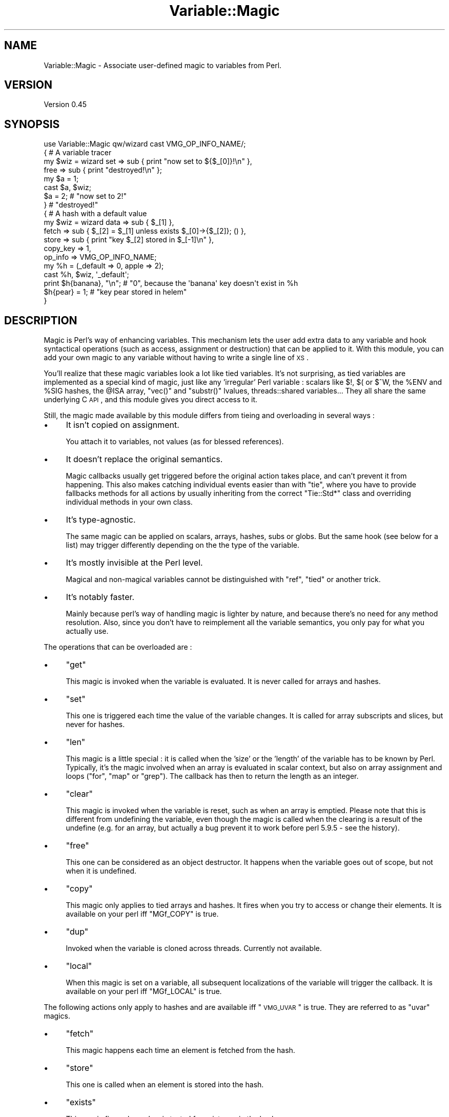 .\" Automatically generated by Pod::Man 2.23 (Pod::Simple 3.14)
.\"
.\" Standard preamble:
.\" ========================================================================
.de Sp \" Vertical space (when we can't use .PP)
.if t .sp .5v
.if n .sp
..
.de Vb \" Begin verbatim text
.ft CW
.nf
.ne \\$1
..
.de Ve \" End verbatim text
.ft R
.fi
..
.\" Set up some character translations and predefined strings.  \*(-- will
.\" give an unbreakable dash, \*(PI will give pi, \*(L" will give a left
.\" double quote, and \*(R" will give a right double quote.  \*(C+ will
.\" give a nicer C++.  Capital omega is used to do unbreakable dashes and
.\" therefore won't be available.  \*(C` and \*(C' expand to `' in nroff,
.\" nothing in troff, for use with C<>.
.tr \(*W-
.ds C+ C\v'-.1v'\h'-1p'\s-2+\h'-1p'+\s0\v'.1v'\h'-1p'
.ie n \{\
.    ds -- \(*W-
.    ds PI pi
.    if (\n(.H=4u)&(1m=24u) .ds -- \(*W\h'-12u'\(*W\h'-12u'-\" diablo 10 pitch
.    if (\n(.H=4u)&(1m=20u) .ds -- \(*W\h'-12u'\(*W\h'-8u'-\"  diablo 12 pitch
.    ds L" ""
.    ds R" ""
.    ds C` ""
.    ds C' ""
'br\}
.el\{\
.    ds -- \|\(em\|
.    ds PI \(*p
.    ds L" ``
.    ds R" ''
'br\}
.\"
.\" Escape single quotes in literal strings from groff's Unicode transform.
.ie \n(.g .ds Aq \(aq
.el       .ds Aq '
.\"
.\" If the F register is turned on, we'll generate index entries on stderr for
.\" titles (.TH), headers (.SH), subsections (.SS), items (.Ip), and index
.\" entries marked with X<> in POD.  Of course, you'll have to process the
.\" output yourself in some meaningful fashion.
.ie \nF \{\
.    de IX
.    tm Index:\\$1\t\\n%\t"\\$2"
..
.    nr % 0
.    rr F
.\}
.el \{\
.    de IX
..
.\}
.\"
.\" Accent mark definitions (@(#)ms.acc 1.5 88/02/08 SMI; from UCB 4.2).
.\" Fear.  Run.  Save yourself.  No user-serviceable parts.
.    \" fudge factors for nroff and troff
.if n \{\
.    ds #H 0
.    ds #V .8m
.    ds #F .3m
.    ds #[ \f1
.    ds #] \fP
.\}
.if t \{\
.    ds #H ((1u-(\\\\n(.fu%2u))*.13m)
.    ds #V .6m
.    ds #F 0
.    ds #[ \&
.    ds #] \&
.\}
.    \" simple accents for nroff and troff
.if n \{\
.    ds ' \&
.    ds ` \&
.    ds ^ \&
.    ds , \&
.    ds ~ ~
.    ds /
.\}
.if t \{\
.    ds ' \\k:\h'-(\\n(.wu*8/10-\*(#H)'\'\h"|\\n:u"
.    ds ` \\k:\h'-(\\n(.wu*8/10-\*(#H)'\`\h'|\\n:u'
.    ds ^ \\k:\h'-(\\n(.wu*10/11-\*(#H)'^\h'|\\n:u'
.    ds , \\k:\h'-(\\n(.wu*8/10)',\h'|\\n:u'
.    ds ~ \\k:\h'-(\\n(.wu-\*(#H-.1m)'~\h'|\\n:u'
.    ds / \\k:\h'-(\\n(.wu*8/10-\*(#H)'\z\(sl\h'|\\n:u'
.\}
.    \" troff and (daisy-wheel) nroff accents
.ds : \\k:\h'-(\\n(.wu*8/10-\*(#H+.1m+\*(#F)'\v'-\*(#V'\z.\h'.2m+\*(#F'.\h'|\\n:u'\v'\*(#V'
.ds 8 \h'\*(#H'\(*b\h'-\*(#H'
.ds o \\k:\h'-(\\n(.wu+\w'\(de'u-\*(#H)/2u'\v'-.3n'\*(#[\z\(de\v'.3n'\h'|\\n:u'\*(#]
.ds d- \h'\*(#H'\(pd\h'-\w'~'u'\v'-.25m'\f2\(hy\fP\v'.25m'\h'-\*(#H'
.ds D- D\\k:\h'-\w'D'u'\v'-.11m'\z\(hy\v'.11m'\h'|\\n:u'
.ds th \*(#[\v'.3m'\s+1I\s-1\v'-.3m'\h'-(\w'I'u*2/3)'\s-1o\s+1\*(#]
.ds Th \*(#[\s+2I\s-2\h'-\w'I'u*3/5'\v'-.3m'o\v'.3m'\*(#]
.ds ae a\h'-(\w'a'u*4/10)'e
.ds Ae A\h'-(\w'A'u*4/10)'E
.    \" corrections for vroff
.if v .ds ~ \\k:\h'-(\\n(.wu*9/10-\*(#H)'\s-2\u~\d\s+2\h'|\\n:u'
.if v .ds ^ \\k:\h'-(\\n(.wu*10/11-\*(#H)'\v'-.4m'^\v'.4m'\h'|\\n:u'
.    \" for low resolution devices (crt and lpr)
.if \n(.H>23 .if \n(.V>19 \
\{\
.    ds : e
.    ds 8 ss
.    ds o a
.    ds d- d\h'-1'\(ga
.    ds D- D\h'-1'\(hy
.    ds th \o'bp'
.    ds Th \o'LP'
.    ds ae ae
.    ds Ae AE
.\}
.rm #[ #] #H #V #F C
.\" ========================================================================
.\"
.IX Title "Variable::Magic 3"
.TH Variable::Magic 3 "2010-11-21" "perl v5.12.3" "User Contributed Perl Documentation"
.\" For nroff, turn off justification.  Always turn off hyphenation; it makes
.\" way too many mistakes in technical documents.
.if n .ad l
.nh
.SH "NAME"
Variable::Magic \- Associate user\-defined magic to variables from Perl.
.SH "VERSION"
.IX Header "VERSION"
Version 0.45
.SH "SYNOPSIS"
.IX Header "SYNOPSIS"
.Vb 1
\&    use Variable::Magic qw/wizard cast VMG_OP_INFO_NAME/;
\&
\&    { # A variable tracer
\&     my $wiz = wizard set  => sub { print "now set to ${$_[0]}!\en" },
\&                      free => sub { print "destroyed!\en" };
\&
\&     my $a = 1;
\&     cast $a, $wiz;
\&     $a = 2;        # "now set to 2!"
\&    }               # "destroyed!"
\&
\&    { # A hash with a default value
\&     my $wiz = wizard data     => sub { $_[1] },
\&                      fetch    => sub { $_[2] = $_[1] unless exists $_[0]\->{$_[2]}; () },
\&                      store    => sub { print "key $_[2] stored in $_[\-1]\en" },
\&                      copy_key => 1,
\&                      op_info  => VMG_OP_INFO_NAME;
\&
\&     my %h = (_default => 0, apple => 2);
\&     cast %h, $wiz, \*(Aq_default\*(Aq;
\&     print $h{banana}, "\en"; # "0", because the \*(Aqbanana\*(Aq key doesn\*(Aqt exist in %h
\&     $h{pear} = 1;           # "key pear stored in helem"
\&    }
.Ve
.SH "DESCRIPTION"
.IX Header "DESCRIPTION"
Magic is Perl's way of enhancing variables.
This mechanism lets the user add extra data to any variable and hook syntactical operations (such as access, assignment or destruction) that can be applied to it.
With this module, you can add your own magic to any variable without having to write a single line of \s-1XS\s0.
.PP
You'll realize that these magic variables look a lot like tied variables.
It's not surprising, as tied variables are implemented as a special kind of magic, just like any 'irregular' Perl variable : scalars like \f(CW$!\fR, \f(CW$(\fR or \f(CW$^W\fR, the \f(CW%ENV\fR and \f(CW%SIG\fR hashes, the \f(CW@ISA\fR array,  \f(CW\*(C`vec()\*(C'\fR and \f(CW\*(C`substr()\*(C'\fR lvalues, threads::shared variables...
They all share the same underlying C \s-1API\s0, and this module gives you direct access to it.
.PP
Still, the magic made available by this module differs from tieing and overloading in several ways :
.IP "\(bu" 4
It isn't copied on assignment.
.Sp
You attach it to variables, not values (as for blessed references).
.IP "\(bu" 4
It doesn't replace the original semantics.
.Sp
Magic callbacks usually get triggered before the original action takes place, and can't prevent it from happening.
This also makes catching individual events easier than with \f(CW\*(C`tie\*(C'\fR, where you have to provide fallbacks methods for all actions by usually inheriting from the correct \f(CW\*(C`Tie::Std*\*(C'\fR class and overriding individual methods in your own class.
.IP "\(bu" 4
It's type-agnostic.
.Sp
The same magic can be applied on scalars, arrays, hashes, subs or globs.
But the same hook (see below for a list) may trigger differently depending on the the type of the variable.
.IP "\(bu" 4
It's mostly invisible at the Perl level.
.Sp
Magical and non-magical variables cannot be distinguished with \f(CW\*(C`ref\*(C'\fR, \f(CW\*(C`tied\*(C'\fR or another trick.
.IP "\(bu" 4
It's notably faster.
.Sp
Mainly because perl's way of handling magic is lighter by nature, and because there's no need for any method resolution.
Also, since you don't have to reimplement all the variable semantics, you only pay for what you actually use.
.PP
The operations that can be overloaded are :
.IP "\(bu" 4
\&\f(CW\*(C`get\*(C'\fR
.Sp
This magic is invoked when the variable is evaluated.
It is never called for arrays and hashes.
.IP "\(bu" 4
\&\f(CW\*(C`set\*(C'\fR
.Sp
This one is triggered each time the value of the variable changes.
It is called for array subscripts and slices, but never for hashes.
.IP "\(bu" 4
\&\f(CW\*(C`len\*(C'\fR
.Sp
This magic is a little special : it is called when the 'size' or the 'length' of the variable has to be known by Perl.
Typically, it's the magic involved when an array is evaluated in scalar context, but also on array assignment and loops (\f(CW\*(C`for\*(C'\fR, \f(CW\*(C`map\*(C'\fR or \f(CW\*(C`grep\*(C'\fR).
The callback has then to return the length as an integer.
.IP "\(bu" 4
\&\f(CW\*(C`clear\*(C'\fR
.Sp
This magic is invoked when the variable is reset, such as when an array is emptied.
Please note that this is different from undefining the variable, even though the magic is called when the clearing is a result of the undefine (e.g. for an array, but actually a bug prevent it to work before perl 5.9.5 \- see the history).
.IP "\(bu" 4
\&\f(CW\*(C`free\*(C'\fR
.Sp
This one can be considered as an object destructor.
It happens when the variable goes out of scope, but not when it is undefined.
.IP "\(bu" 4
\&\f(CW\*(C`copy\*(C'\fR
.Sp
This magic only applies to tied arrays and hashes.
It fires when you try to access or change their elements.
It is available on your perl iff \f(CW\*(C`MGf_COPY\*(C'\fR is true.
.IP "\(bu" 4
\&\f(CW\*(C`dup\*(C'\fR
.Sp
Invoked when the variable is cloned across threads.
Currently not available.
.IP "\(bu" 4
\&\f(CW\*(C`local\*(C'\fR
.Sp
When this magic is set on a variable, all subsequent localizations of the variable will trigger the callback.
It is available on your perl iff \f(CW\*(C`MGf_LOCAL\*(C'\fR is true.
.PP
The following actions only apply to hashes and are available iff \*(L"\s-1VMG_UVAR\s0\*(R" is true.
They are referred to as \f(CW\*(C`uvar\*(C'\fR magics.
.IP "\(bu" 4
\&\f(CW\*(C`fetch\*(C'\fR
.Sp
This magic happens each time an element is fetched from the hash.
.IP "\(bu" 4
\&\f(CW\*(C`store\*(C'\fR
.Sp
This one is called when an element is stored into the hash.
.IP "\(bu" 4
\&\f(CW\*(C`exists\*(C'\fR
.Sp
This magic fires when a key is tested for existence in the hash.
.IP "\(bu" 4
\&\f(CW\*(C`delete\*(C'\fR
.Sp
This last one triggers when a key is deleted in the hash, regardless of whether the key actually exists in it.
.PP
You can refer to the tests to have more insight of where the different magics are invoked.
.PP
To prevent any clash between different magics defined with this module, an unique numerical signature is attached to each kind of magic (i.e. each set of callbacks for magic operations).
At the C level, magic tokens owned by magic created by this module have their \f(CW\*(C`mg\->mg_private\*(C'\fR field set to \f(CW0x3891\fR or \f(CW0x3892\fR, so please don't use these magic (sic) numbers in other extensions.
.SH "FUNCTIONS"
.IX Header "FUNCTIONS"
.ie n .SS """wizard"""
.el .SS "\f(CWwizard\fP"
.IX Subsection "wizard"
.Vb 10
\&    wizard data     => sub { ... },
\&           get      => sub { my ($ref, $data [, $op]) = @_; ... },
\&           set      => sub { my ($ref, $data [, $op]) = @_; ... },
\&           len      => sub { my ($ref, $data, $len [, $op]) = @_; ... ; return $newlen; },
\&           clear    => sub { my ($ref, $data [, $op]) = @_; ... },
\&           free     => sub { my ($ref, $data [, $op]) = @_, ... },
\&           copy     => sub { my ($ref, $data, $key, $elt [, $op]) = @_; ... },
\&           local    => sub { my ($ref, $data [, $op]) = @_; ... },
\&           fetch    => sub { my ($ref, $data, $key [, $op]) = @_; ... },
\&           store    => sub { my ($ref, $data, $key [, $op]) = @_; ... },
\&           exists   => sub { my ($ref, $data, $key [, $op]) = @_; ... },
\&           delete   => sub { my ($ref, $data, $key [, $op]) = @_; ... },
\&           copy_key => $bool,
\&           op_info  => [ 0 | VMG_OP_INFO_NAME | VMG_OP_INFO_OBJECT ]
.Ve
.PP
This function creates a 'wizard', an opaque type that holds the magic information.
It takes a list of keys / values as argument, whose keys can be :
.IP "\(bu" 4
\&\f(CW\*(C`data\*(C'\fR
.Sp
A code (or string) reference to a private data constructor.
It is called each time this magic is cast on a variable, and the scalar returned is used as private data storage for it.
\&\f(CW$_[0]\fR is a reference to the magic object and \f(CW@_[1 .. @_\-1]\fR are all extra arguments that were passed to \*(L"cast\*(R".
.IP "\(bu" 4
\&\f(CW\*(C`get\*(C'\fR, \f(CW\*(C`set\*(C'\fR, \f(CW\*(C`len\*(C'\fR, \f(CW\*(C`clear\*(C'\fR, \f(CW\*(C`free\*(C'\fR, \f(CW\*(C`copy\*(C'\fR, \f(CW\*(C`local\*(C'\fR, \f(CW\*(C`fetch\*(C'\fR, \f(CW\*(C`store\*(C'\fR, \f(CW\*(C`exists\*(C'\fR and \f(CW\*(C`delete\*(C'\fR
.Sp
Code (or string) references to the corresponding magic callbacks.
You don't have to specify all of them : the magic associated with undefined entries simply won't be hooked.
In those callbacks, \f(CW$_[0]\fR is always a reference to the magic object and \f(CW$_[1]\fR is always the private data (or \f(CW\*(C`undef\*(C'\fR when no private data constructor was supplied).
.Sp
Moreover, when you pass \f(CW\*(C`op_info => $num\*(C'\fR to \f(CW\*(C`wizard\*(C'\fR, the last element of \f(CW@_\fR will be the current op name if \f(CW\*(C`$num == VMG_OP_INFO_NAME\*(C'\fR and a \f(CW\*(C`B::OP\*(C'\fR object representing the current op if \f(CW\*(C`$num == VMG_OP_INFO_OBJECT\*(C'\fR.
Both have a performance hit, but just getting the name is lighter than getting the op object.
.Sp
Other arguments are specific to the magic hooked :
.RS 4
.IP "\(bu" 8
\&\f(CW\*(C`len\*(C'\fR
.Sp
When the variable is an array or a scalar, \f(CW$_[2]\fR contains the non-magical length.
The callback can return the new scalar or array length to use, or \f(CW\*(C`undef\*(C'\fR to default to the normal length.
.IP "\(bu" 8
\&\f(CW\*(C`copy\*(C'\fR
.Sp
\&\f(CW$_[2]\fR is a either a copy or an alias of the current key, which means that it is useless to try to change or cast magic on it.
\&\f(CW$_[3]\fR is an alias to the current element (i.e. the value).
.IP "\(bu" 8
\&\f(CW\*(C`fetch\*(C'\fR, \f(CW\*(C`store\*(C'\fR, \f(CW\*(C`exists\*(C'\fR and \f(CW\*(C`delete\*(C'\fR
.Sp
\&\f(CW$_[2]\fR is an alias to the current key.
Nothing prevents you from changing it, but be aware that there lurk dangerous side effects.
For example, it may rightfully be readonly if the key was a bareword.
You can get a copy instead by passing \f(CW\*(C`copy_key => 1\*(C'\fR to \*(L"wizard\*(R", which allows you to safely assign to \f(CW$_[2]\fR in order to e.g. redirect the action to another key.
This however has a little performance drawback because of the copy.
.RE
.RS 4
.Sp
All the callbacks are expected to return an integer, which is passed straight to the perl magic \s-1API\s0.
However, only the return value of the \f(CW\*(C`len\*(C'\fR callback currently holds a meaning.
.RE
.PP
Each callback can be specified as a code or a string reference, in which case the function denoted by the string will be used as the callback.
.PP
Note that \f(CW\*(C`free\*(C'\fR callbacks are \fInever\fR called during global destruction, as there's no way to ensure that the wizard and the \f(CW\*(C`free\*(C'\fR callback weren't destroyed before the variable.
.PP
Here's a simple usage example :
.PP
.Vb 4
\&    # A simple scalar tracer
\&    my $wiz = wizard get  => sub { print STDERR "got ${$_[0]}\en" },
\&                     set  => sub { print STDERR "set to ${$_[0]}\en" },
\&                     free => sub { print STDERR "${$_[0]} was deleted\en" }
.Ve
.ie n .SS """cast"""
.el .SS "\f(CWcast\fP"
.IX Subsection "cast"
.Vb 1
\&    cast [$@%&*]var, $wiz, ...
.Ve
.PP
This function associates \f(CW$wiz\fR magic to the variable supplied, without overwriting any other kind of magic.
It returns true on success or when \f(CW$wiz\fR magic is already present, and croaks on error.
All extra arguments specified after \f(CW$wiz\fR are passed to the private data constructor in \f(CW@_[1 .. @_\-1]\fR.
If the variable isn't a hash, any \f(CW\*(C`uvar\*(C'\fR callback of the wizard is safely ignored.
.PP
.Vb 3
\&    # Casts $wiz onto $x, and pass \*(Aq1\*(Aq to the data constructor.
\&    my $x;
\&    cast $x, $wiz, 1;
.Ve
.PP
The \f(CW\*(C`var\*(C'\fR argument can be an array or hash value.
Magic for those behaves like for any other scalar, except that it is dispelled when the entry is deleted from the container.
For example, if you want to call \f(CW\*(C`POSIX::tzset\*(C'\fR each time the \f(CW\*(AqTZ\*(Aq\fR environment variable is changed in \f(CW%ENV\fR, you can use :
.PP
.Vb 2
\&    use POSIX;
\&    cast $ENV{TZ}, wizard set => sub { POSIX::tzset(); () };
.Ve
.PP
If you want to overcome the possible deletion of the \f(CW\*(AqTZ\*(Aq\fR entry, you have no choice but to rely on \f(CW\*(C`store\*(C'\fR uvar magic.
.ie n .SS """getdata"""
.el .SS "\f(CWgetdata\fP"
.IX Subsection "getdata"
.Vb 1
\&    getdata [$@%&*]var, $wiz
.Ve
.PP
This accessor fetches the private data associated with the magic \f(CW$wiz\fR in the variable.
It croaks when \f(CW$wiz\fR do not represent a valid magic object, and returns an empty list if no such magic is attached to the variable or when the wizard has no data constructor.
.PP
.Vb 2
\&    # Get the attached data, or undef if the wizard does not attach any.
\&    my $data = getdata $x, $wiz;
.Ve
.ie n .SS """dispell"""
.el .SS "\f(CWdispell\fP"
.IX Subsection "dispell"
.Vb 1
\&    dispell [$@%&*]variable, $wiz
.Ve
.PP
The exact opposite of \*(L"cast\*(R" : it dissociates \f(CW$wiz\fR magic from the variable.
This function returns true on success, \f(CW0\fR when no magic represented by \f(CW$wiz\fR could be found in the variable, and croaks if the supplied wizard is invalid.
.PP
.Vb 2
\&    # Dispell now.
\&    die \*(Aqno such magic in $x\*(Aq unless dispell $x, $wiz;
.Ve
.SH "CONSTANTS"
.IX Header "CONSTANTS"
.ie n .SS """MGf_COPY"""
.el .SS "\f(CWMGf_COPY\fP"
.IX Subsection "MGf_COPY"
Evaluates to true iff the 'copy' magic is available.
.ie n .SS """MGf_DUP"""
.el .SS "\f(CWMGf_DUP\fP"
.IX Subsection "MGf_DUP"
Evaluates to true iff the 'dup' magic is available.
.ie n .SS """MGf_LOCAL"""
.el .SS "\f(CWMGf_LOCAL\fP"
.IX Subsection "MGf_LOCAL"
Evaluates to true iff the 'local' magic is available.
.ie n .SS """VMG_UVAR"""
.el .SS "\f(CWVMG_UVAR\fP"
.IX Subsection "VMG_UVAR"
When this constant is true, you can use the \f(CW\*(C`fetch,store,exists,delete\*(C'\fR callbacks on hashes.
Initial \s-1VMG_UVAR\s0 capability was introduced in perl 5.9.5, with a fully functional implementation
shipped with perl 5.10.0.
.ie n .SS """VMG_COMPAT_ARRAY_PUSH_NOLEN"""
.el .SS "\f(CWVMG_COMPAT_ARRAY_PUSH_NOLEN\fP"
.IX Subsection "VMG_COMPAT_ARRAY_PUSH_NOLEN"
True for perls that don't call 'len' magic when you push an element in a magical array.
Starting from perl 5.11.0, this only refers to pushes in non-void context and hence is false.
.ie n .SS """VMG_COMPAT_ARRAY_PUSH_NOLEN_VOID"""
.el .SS "\f(CWVMG_COMPAT_ARRAY_PUSH_NOLEN_VOID\fP"
.IX Subsection "VMG_COMPAT_ARRAY_PUSH_NOLEN_VOID"
True for perls that don't call 'len' magic when you push in void context an element in a magical array.
.ie n .SS """VMG_COMPAT_ARRAY_UNSHIFT_NOLEN_VOID"""
.el .SS "\f(CWVMG_COMPAT_ARRAY_UNSHIFT_NOLEN_VOID\fP"
.IX Subsection "VMG_COMPAT_ARRAY_UNSHIFT_NOLEN_VOID"
True for perls that don't call 'len' magic when you unshift in void context an element in a magical array.
.ie n .SS """VMG_COMPAT_ARRAY_UNDEF_CLEAR"""
.el .SS "\f(CWVMG_COMPAT_ARRAY_UNDEF_CLEAR\fP"
.IX Subsection "VMG_COMPAT_ARRAY_UNDEF_CLEAR"
True for perls that call 'clear' magic when undefining magical arrays.
.ie n .SS """VMG_COMPAT_SCALAR_LENGTH_NOLEN"""
.el .SS "\f(CWVMG_COMPAT_SCALAR_LENGTH_NOLEN\fP"
.IX Subsection "VMG_COMPAT_SCALAR_LENGTH_NOLEN"
True for perls that don't call 'len' magic when taking the \f(CW\*(C`length\*(C'\fR of a magical scalar.
.ie n .SS """VMG_COMPAT_GLOB_GET"""
.el .SS "\f(CWVMG_COMPAT_GLOB_GET\fP"
.IX Subsection "VMG_COMPAT_GLOB_GET"
True for perls that call 'get' magic for operations on globs.
.ie n .SS """VMG_PERL_PATCHLEVEL"""
.el .SS "\f(CWVMG_PERL_PATCHLEVEL\fP"
.IX Subsection "VMG_PERL_PATCHLEVEL"
The perl patchlevel this module was built with, or \f(CW0\fR for non-debugging perls.
.ie n .SS """VMG_THREADSAFE"""
.el .SS "\f(CWVMG_THREADSAFE\fP"
.IX Subsection "VMG_THREADSAFE"
True iff this module could have been built with thread-safety features enabled.
.ie n .SS """VMG_FORKSAFE"""
.el .SS "\f(CWVMG_FORKSAFE\fP"
.IX Subsection "VMG_FORKSAFE"
True iff this module could have been built with fork-safety features enabled.
This will always be true except on Windows where it's false for perl 5.10.0 and below .
.ie n .SS """VMG_OP_INFO_NAME"""
.el .SS "\f(CWVMG_OP_INFO_NAME\fP"
.IX Subsection "VMG_OP_INFO_NAME"
Value to pass with \f(CW\*(C`op_info\*(C'\fR to get the current op name in the magic callbacks.
.ie n .SS """VMG_OP_INFO_OBJECT"""
.el .SS "\f(CWVMG_OP_INFO_OBJECT\fP"
.IX Subsection "VMG_OP_INFO_OBJECT"
Value to pass with \f(CW\*(C`op_info\*(C'\fR to get a \f(CW\*(C`B::OP\*(C'\fR object representing the current op in the magic callbacks.
.SH "COOKBOOK"
.IX Header "COOKBOOK"
.SS "Associate an object to any perl variable"
.IX Subsection "Associate an object to any perl variable"
This technique can be useful for passing user data through limited APIs.
It is similar to using inside-out objects, but without the drawback of having to implement a complex destructor.
.PP
.Vb 2
\&    {
\&     package Magical::UserData;
\&
\&     use Variable::Magic qw/wizard cast getdata/;
\&
\&     my $wiz = wizard data => sub { \e$_[1] };
\&
\&     sub ud (\e[$@%*&]) : lvalue {
\&      my ($var) = @_;
\&      my $data = &getdata($var, $wiz);
\&      unless (defined $data) {
\&       $data = \e(my $slot);
\&       &cast($var, $wiz, $slot)
\&                        or die "Couldn\*(Aqt cast UserData magic onto the variable";
\&      }
\&      $$data;
\&     }
\&    }
\&
\&    {
\&     BEGIN { *ud = \e&Magical::UserData::ud }
\&
\&     my $cb;
\&     $cb = sub { print \*(AqHello, \*(Aq, ud(&$cb), "!\en" };
\&
\&     ud(&$cb) = \*(Aqworld\*(Aq;
\&     $cb\->(); # Hello, world!
\&    }
.Ve
.SS "Recursively cast magic on datastructures"
.IX Subsection "Recursively cast magic on datastructures"
\&\f(CW\*(C`cast\*(C'\fR can be called from any magical callback, and in particular from \f(CW\*(C`data\*(C'\fR.
This allows you to recursively cast magic on datastructures :
.PP
.Vb 10
\&    my $wiz;
\&    $wiz = wizard data => sub {
\&     my ($var, $depth) = @_;
\&     $depth ||= 0;
\&     my $r = ref $var;
\&     if ($r eq \*(AqARRAY\*(Aq) {
\&      &cast((ref() ? $_ : \e$_), $wiz, $depth + 1) for @$var;
\&     } elsif ($r eq \*(AqHASH\*(Aq) {
\&      &cast((ref() ? $_ : \e$_), $wiz, $depth + 1) for values %$var;
\&     }
\&     return $depth;
\&    },
\&    free => sub {
\&     my ($var, $depth) = @_;
\&     my $r = ref $var;
\&     print "free $r at depth $depth\en";
\&     ();
\&    };
\&
\&    {
\&     my %h = (
\&      a => [ 1, 2 ],
\&      b => { c => 3 }
\&     );
\&     cast %h, $wiz;
\&    }
.Ve
.PP
When \f(CW%h\fR goes out of scope, this will print something among the lines of :
.PP
.Vb 6
\&    free HASH at depth 0
\&    free HASH at depth 1
\&    free SCALAR at depth 2
\&    free ARRAY at depth 1
\&    free SCALAR at depth 3
\&    free SCALAR at depth 3
.Ve
.PP
Of course, this example does nothing with the values that are added after the \f(CW\*(C`cast\*(C'\fR.
.SH "PERL MAGIC HISTORY"
.IX Header "PERL MAGIC HISTORY"
The places where magic is invoked have changed a bit through perl history.
Here's a little list of the most recent ones.
.IP "\(bu" 4
\&\fB5.6.x\fR
.Sp
\&\fIp14416\fR : 'copy' and 'dup' magic.
.IP "\(bu" 4
\&\fB5.8.9\fR
.Sp
\&\fIp28160\fR : Integration of \fIp25854\fR (see below).
.Sp
\&\fIp32542\fR : Integration of \fIp31473\fR (see below).
.IP "\(bu" 4
\&\fB5.9.3\fR
.Sp
\&\fIp25854\fR : 'len' magic is no longer called when pushing an element into a magic array.
.Sp
\&\fIp26569\fR : 'local' magic.
.IP "\(bu" 4
\&\fB5.9.5\fR
.Sp
\&\fIp31064\fR : Meaningful 'uvar' magic.
.Sp
\&\fIp31473\fR : 'clear' magic wasn't invoked when undefining an array.
The bug is fixed as of this version.
.IP "\(bu" 4
\&\fB5.10.0\fR
.Sp
Since \f(CW\*(C`PERL_MAGIC_uvar\*(C'\fR is uppercased, \f(CW\*(C`hv_magic_check()\*(C'\fR triggers 'copy' magic on hash stores for (non-tied) hashes that also have 'uvar' magic.
.IP "\(bu" 4
\&\fB5.11.x\fR
.Sp
\&\fIp32969\fR : 'len' magic is no longer invoked when calling \f(CW\*(C`length\*(C'\fR with a magical scalar.
.Sp
\&\fIp34908\fR : 'len' magic is no longer called when pushing / unshifting an element into a magical array in void context.
The \f(CW\*(C`push\*(C'\fR part was already covered by \fIp25854\fR.
.Sp
\&\fIg9cdcb38b\fR : 'len' magic is called again when pushing into a magical array in non-void context.
.SH "EXPORT"
.IX Header "EXPORT"
The functions \*(L"wizard\*(R", \*(L"cast\*(R", \*(L"getdata\*(R" and \*(L"dispell\*(R" are only exported on request.
All of them are exported by the tags \f(CW\*(Aq:funcs\*(Aq\fR and \f(CW\*(Aq:all\*(Aq\fR.
.PP
All the constants are also only exported on request, either individually or by the tags \f(CW\*(Aq:consts\*(Aq\fR and \f(CW\*(Aq:all\*(Aq\fR.
.SH "CAVEATS"
.IX Header "CAVEATS"
If you store a magic object in the private data slot, the magic won't be accessible by \*(L"getdata\*(R" since it's not copied by assignment.
The only way to address this would be to return a reference.
.PP
If you define a wizard with a \f(CW\*(C`free\*(C'\fR callback and cast it on itself, this destructor won't be called because the wizard will be destroyed first.
.PP
In order to define magic on hash members, you need at least perl 5.10.0 (see \*(L"\s-1VMG_UVAR\s0\*(R")
.SH "DEPENDENCIES"
.IX Header "DEPENDENCIES"
perl 5.8.
.PP
A C compiler.
This module may happen to build with a \*(C+ compiler as well, but don't rely on it, as no guarantee is made in this regard.
.PP
Carp (standard since perl 5), XSLoader (standard since perl 5.006).
.PP
Copy tests need Tie::Array (standard since perl 5.005) and Tie::Hash (since 5.002).
.PP
Some uvar tests need Hash::Util::FieldHash (standard since perl 5.009004).
.PP
Glob tests need Symbol (standard since perl 5.002).
.PP
Threads tests need threads and threads::shared.
.SH "SEE ALSO"
.IX Header "SEE ALSO"
perlguts and perlapi for internal information about magic.
.PP
perltie and overload for other ways of enhancing objects.
.SH "AUTHOR"
.IX Header "AUTHOR"
Vincent Pit, \f(CW\*(C`<perl at profvince.com>\*(C'\fR, <http://www.profvince.com>.
.PP
You can contact me by mail or on \f(CW\*(C`irc.perl.org\*(C'\fR (vincent).
.SH "BUGS"
.IX Header "BUGS"
Please report any bugs or feature requests to \f(CW\*(C`bug\-variable\-magic at rt.cpan.org\*(C'\fR, or through the web interface at http://rt.cpan.org/NoAuth/ReportBug.html?Queue=Variable\-Magic <http://rt.cpan.org/NoAuth/ReportBug.html?Queue=Variable-Magic>. I will be notified, and then you'll automatically be notified of progress on your bug as I make changes.
.SH "SUPPORT"
.IX Header "SUPPORT"
You can find documentation for this module with the perldoc command.
.PP
.Vb 1
\&    perldoc Variable::Magic
.Ve
.PP
Tests code coverage report is available at http://www.profvince.com/perl/cover/Variable\-Magic <http://www.profvince.com/perl/cover/Variable-Magic>.
.SH "COPYRIGHT & LICENSE"
.IX Header "COPYRIGHT & LICENSE"
Copyright 2007,2008,2009,2010 Vincent Pit, all rights reserved.
.PP
This program is free software; you can redistribute it and/or modify it
under the same terms as Perl itself.

